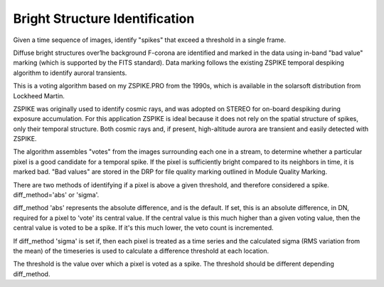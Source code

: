 Bright Structure Identification
================================

Given a time sequence of images, identify "spikes" that exceed a threshold in a single frame.

Diffuse bright structures over1he background F-corona are 
identified and marked in the data using in-band "bad value" marking
(which is supported by the FITS standard). Data marking follows the 
existing ZSPIKE temporal despiking algorithm to identify auroral 
transients.

This is a voting algorithm based on my ZSPIKE.PRO from the 1990s,
which is available in the solarsoft distribution from Lockheed Martin.

ZSPIKE was originally used to identify cosmic rays, and 
was adopted on STEREO for on-board despiking during exposure accumulation.
For this application ZSPIKE is ideal because it does not rely on the 
spatial structure of spikes, only their temporal structure. Both cosmic 
rays and, if present, high-altitude aurora are transient and easily 
detected with ZSPIKE. 

The algorithm assembles "votes" from the images 
surrounding each one in a stream, to determine whether a particular pixel 
is a good candidate for a temporal spike. If the pixel is sufficiently 
bright compared to its neighbors in time, it is marked bad. "Bad values"
are stored in the DRP for file quality marking outlined in Module Quality 
Marking.

There are two methods of identifying if a pixel is above a given threshold, 
and therefore considered a spike. diff_method='abs' or 'sigma'.

diff_method 'abs' represents the absolute difference, and is the default. 
If set, this is an absolute difference, in DN, required for a pixel to 
'vote' its central value.  If the central value is this much higher than a 
given voting value, then the central value is voted to be a spike.  If 
it's this much lower, the veto count is incremented.

If diff_method 'sigma' is set if, then each pixel is treated as a
time series and the calculated sigma (RMS variation from the mean) of 
the timeseries is used to calculate a difference threshold at each 
location.

The threshold is the value over which a pixel is voted as a spike. The threshold 
should be different depending diff_method.
